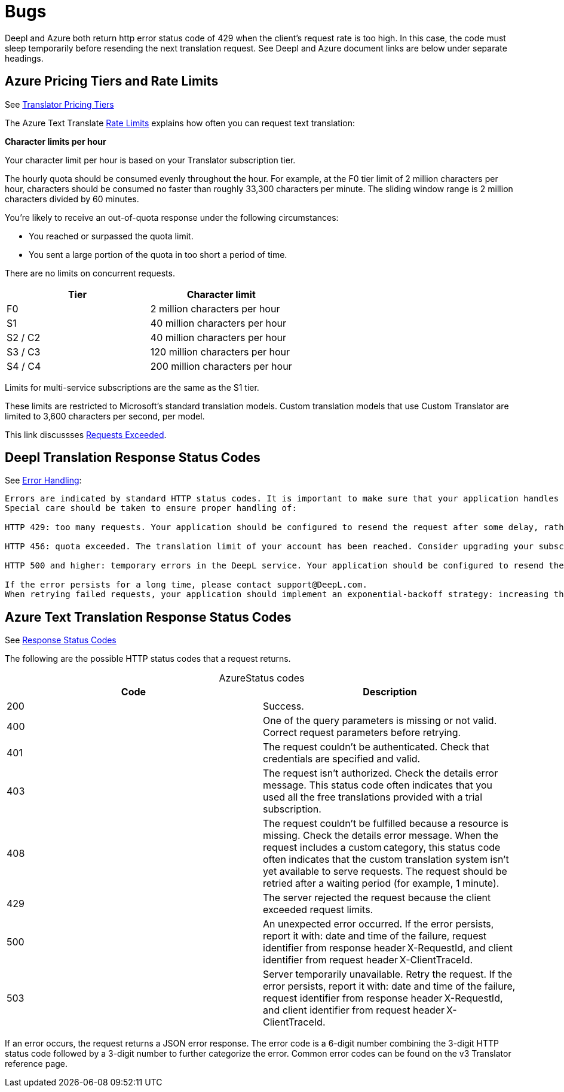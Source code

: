 = Bugs

Deepl and Azure both return http error status code of 429 when the client's request rate is too high. In this case, the code must sleep temporarily before resending
the next translation request. See Deepl and Azure document links are below under separate headings.

== Azure Pricing Tiers and Rate Limits
 
See link:https://azure.microsoft.com/en-us/pricing/details/cognitive-services/translator/[Translator Pricing Tiers]

The Azure Text Translate link:https://learn.microsoft.com/en-us/azure/ai-services/translator/service-limits[Rate Limits] explains how often you can request text translation:

**Character limits per hour**

Your character limit per hour is based on your Translator subscription tier.

The hourly quota should be consumed evenly throughout the hour. For example, at the F0 tier limit of 2 million characters per hour, characters should be consumed no faster than roughly 33,300 characters per minute. The sliding window range is 2 million characters divided by 60 minutes.

You're likely to receive an out-of-quota response under the following circumstances:

* You reached or surpassed the quota limit.
* You sent a large portion of the quota in too short a period of time.

There are no limits on concurrent requests.

|===
|Tier|	Character limit

|F0     
|2 million characters per hour

|S1     
|40 million characters per hour

|S2 / C2
|40 million characters per hour

|S3 / C3
|120 million characters per hour

|S4 / C4
|200 million characters per hour
|===

Limits for multi-service subscriptions are the same as the S1 tier.

These limits are restricted to Microsoft's standard translation models. Custom translation models that use Custom Translator are limited to 3,600 characters per second, per model.

This link discussses link:https://learn.microsoft.com/en-us/answers/questions/1434488/why-has-this-azure-ai-translate-request-exceeded-r[Requests Exceeded].

== Deepl Translation Response Status Codes

See link:https://www.deepl.com/docs-api/api-access/error-handling[Error Handling]:

[quote, Deepl Error Handling]
----
Errors are indicated by standard HTTP status codes. It is important to make sure that your application handles errors in an appropriate way. To that end, please consult the list of expected status code results that is provided with each endpoint's documentation.
Special care should be taken to ensure proper handling of:

HTTP 429: too many requests. Your application should be configured to resend the request after some delay, rather than constantly resending the request.

HTTP 456: quota exceeded. The translation limit of your account has been reached. Consider upgrading your subscription.

HTTP 500 and higher: temporary errors in the DeepL service. Your application should be configured to resend the request after some delay, rather than constantly resending the request.

If the error persists for a long time, please contact support@DeepL.com.
When retrying failed requests, your application should implement an exponential-backoff strategy: increasing the delay time with each further failed request. All official DeepL client libraries implement this strategy, so they can be used as a reference.
----

==  Azure Text Translation Response Status Codes

See link:https://learn.microsoft.com/en-us/azure/ai-services/translator/reference/v3-0-translate#response-status-codes[Response Status Codes]

The following are the possible HTTP status codes that a request returns.

[caption="Azure"]
.Status codes
|===
|Code|Description

|200
|Success.

|400
|One of the query parameters is missing or not valid. Correct request parameters before retrying.

|401
|The request couldn't be authenticated. Check that credentials are specified and valid.

|403
|The request isn't authorized. Check the details error message. This status code often indicates that you used all the free translations provided with a trial subscription.

|408
|The request couldn't be fulfilled because a resource is missing. Check the details error message. When the request includes a custom category, this status code often indicates that the custom translation system isn't yet available to serve requests. The request should be retried after a waiting period (for example, 1 minute).

|429
|The server rejected the request because the client exceeded request limits.

|500
|An unexpected error occurred. If the error persists, report it with: date and time of the failure, request identifier from response header X-RequestId, and client identifier from request header X-ClientTraceId.

|503
|Server temporarily unavailable. Retry the request. If the error persists, report it with: date and time of the failure, request identifier from response header X-RequestId, and client identifier from request header X-ClientTraceId.
|===

If an error occurs, the request returns a JSON error response. The error code is a 6-digit number combining the 3-digit HTTP status code followed by a 3-digit number to further categorize the error. Common error codes can be found on the v3 Translator reference page.
